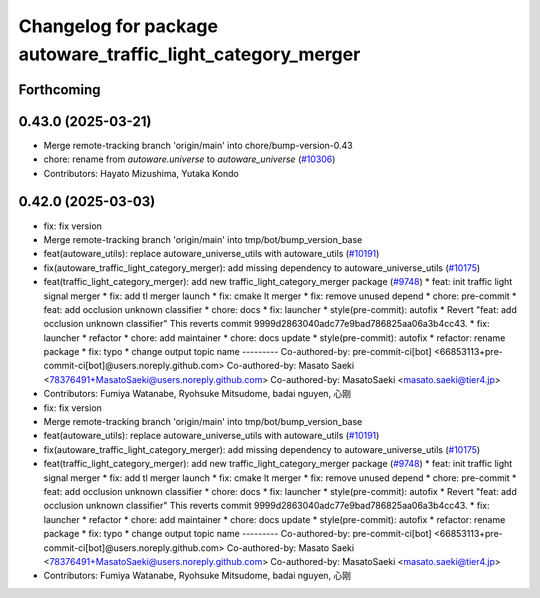 ^^^^^^^^^^^^^^^^^^^^^^^^^^^^^^^^^^^^^^^^^^^^^^^^^^^^^^^^^^^^
Changelog for package autoware_traffic_light_category_merger
^^^^^^^^^^^^^^^^^^^^^^^^^^^^^^^^^^^^^^^^^^^^^^^^^^^^^^^^^^^^

Forthcoming
-----------

0.43.0 (2025-03-21)
-------------------
* Merge remote-tracking branch 'origin/main' into chore/bump-version-0.43
* chore: rename from `autoware.universe` to `autoware_universe` (`#10306 <https://github.com/autowarefoundation/autoware_universe/issues/10306>`_)
* Contributors: Hayato Mizushima, Yutaka Kondo

0.42.0 (2025-03-03)
-------------------
* fix: fix version
* Merge remote-tracking branch 'origin/main' into tmp/bot/bump_version_base
* feat(autoware_utils): replace autoware_universe_utils with autoware_utils  (`#10191 <https://github.com/autowarefoundation/autoware_universe/issues/10191>`_)
* fix(autoware_traffic_light_category_merger): add missing dependency to autoware_universe_utils (`#10175 <https://github.com/autowarefoundation/autoware_universe/issues/10175>`_)
* feat(traffic_light_category_merger): add new traffic_light_category_merger package (`#9748 <https://github.com/autowarefoundation/autoware_universe/issues/9748>`_)
  * feat: init traffic light signal merger
  * fix: add tl merger launch
  * fix: cmake lt merger
  * fix: remove unused depend
  * chore: pre-commit
  * feat: add occlusion unknown classifier
  * chore: docs
  * fix: launcher
  * style(pre-commit): autofix
  * Revert "feat: add occlusion unknown classifier"
  This reverts commit 9999d2863040adc77e9bad786825aa06a3b4cc43.
  * fix: launcher
  * refactor
  * chore: add maintainer
  * chore: docs update
  * style(pre-commit): autofix
  * refactor: rename package
  * fix: typo
  * change output topic name
  ---------
  Co-authored-by: pre-commit-ci[bot] <66853113+pre-commit-ci[bot]@users.noreply.github.com>
  Co-authored-by: Masato Saeki <78376491+MasatoSaeki@users.noreply.github.com>
  Co-authored-by: MasatoSaeki <masato.saeki@tier4.jp>
* Contributors: Fumiya Watanabe, Ryohsuke Mitsudome, badai nguyen, 心刚

* fix: fix version
* Merge remote-tracking branch 'origin/main' into tmp/bot/bump_version_base
* feat(autoware_utils): replace autoware_universe_utils with autoware_utils  (`#10191 <https://github.com/autowarefoundation/autoware_universe/issues/10191>`_)
* fix(autoware_traffic_light_category_merger): add missing dependency to autoware_universe_utils (`#10175 <https://github.com/autowarefoundation/autoware_universe/issues/10175>`_)
* feat(traffic_light_category_merger): add new traffic_light_category_merger package (`#9748 <https://github.com/autowarefoundation/autoware_universe/issues/9748>`_)
  * feat: init traffic light signal merger
  * fix: add tl merger launch
  * fix: cmake lt merger
  * fix: remove unused depend
  * chore: pre-commit
  * feat: add occlusion unknown classifier
  * chore: docs
  * fix: launcher
  * style(pre-commit): autofix
  * Revert "feat: add occlusion unknown classifier"
  This reverts commit 9999d2863040adc77e9bad786825aa06a3b4cc43.
  * fix: launcher
  * refactor
  * chore: add maintainer
  * chore: docs update
  * style(pre-commit): autofix
  * refactor: rename package
  * fix: typo
  * change output topic name
  ---------
  Co-authored-by: pre-commit-ci[bot] <66853113+pre-commit-ci[bot]@users.noreply.github.com>
  Co-authored-by: Masato Saeki <78376491+MasatoSaeki@users.noreply.github.com>
  Co-authored-by: MasatoSaeki <masato.saeki@tier4.jp>
* Contributors: Fumiya Watanabe, Ryohsuke Mitsudome, badai nguyen, 心刚
